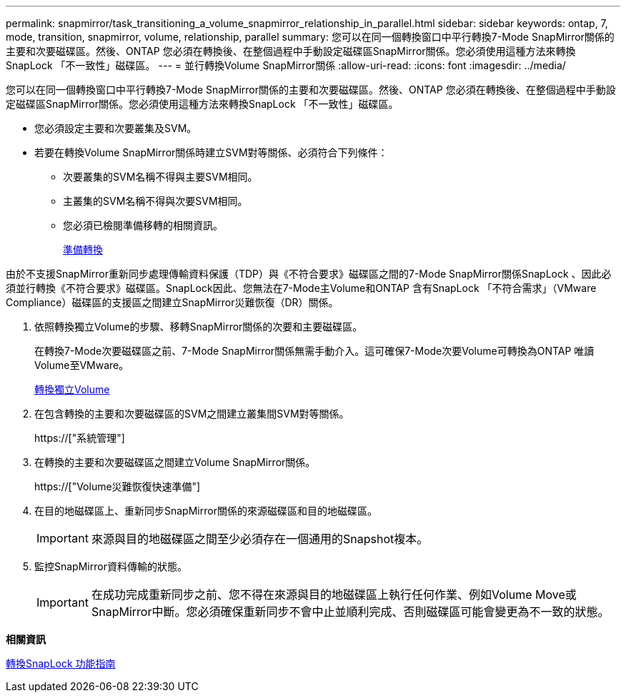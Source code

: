 ---
permalink: snapmirror/task_transitioning_a_volume_snapmirror_relationship_in_parallel.html 
sidebar: sidebar 
keywords: ontap, 7, mode, transition, snapmirror, volume, relationship, parallel 
summary: 您可以在同一個轉換窗口中平行轉換7-Mode SnapMirror關係的主要和次要磁碟區。然後、ONTAP 您必須在轉換後、在整個過程中手動設定磁碟區SnapMirror關係。您必須使用這種方法來轉換SnapLock 「不一致性」磁碟區。 
---
= 並行轉換Volume SnapMirror關係
:allow-uri-read: 
:icons: font
:imagesdir: ../media/


[role="lead"]
您可以在同一個轉換窗口中平行轉換7-Mode SnapMirror關係的主要和次要磁碟區。然後、ONTAP 您必須在轉換後、在整個過程中手動設定磁碟區SnapMirror關係。您必須使用這種方法來轉換SnapLock 「不一致性」磁碟區。

* 您必須設定主要和次要叢集及SVM。
* 若要在轉換Volume SnapMirror關係時建立SVM對等關係、必須符合下列條件：
+
** 次要叢集的SVM名稱不得與主要SVM相同。
** 主叢集的SVM名稱不得與次要SVM相同。
** 您必須已檢閱準備移轉的相關資訊。
+
xref:task_preparing_for_transition.adoc[準備轉換]





由於不支援SnapMirror重新同步處理傳輸資料保護（TDP）與《不符合要求》磁碟區之間的7-Mode SnapMirror關係SnapLock 、因此必須並行轉換《不符合要求》磁碟區。SnapLock因此、您無法在7-Mode主Volume和ONTAP 含有SnapLock 「不符合需求」（VMware Compliance）磁碟區的支援區之間建立SnapMirror災難恢復（DR）關係。

. 依照轉換獨立Volume的步驟、移轉SnapMirror關係的次要和主要磁碟區。
+
在轉換7-Mode次要磁碟區之前、7-Mode SnapMirror關係無需手動介入。這可確保7-Mode次要Volume可轉換為ONTAP 唯讀Volume至VMware。

+
xref:task_transitioning_a_stand_alone_volume.adoc[轉換獨立Volume]

. 在包含轉換的主要和次要磁碟區的SVM之間建立叢集間SVM對等關係。
+
https://["系統管理"]

. 在轉換的主要和次要磁碟區之間建立Volume SnapMirror關係。
+
https://["Volume災難恢復快速準備"]

. 在目的地磁碟區上、重新同步SnapMirror關係的來源磁碟區和目的地磁碟區。
+

IMPORTANT: 來源與目的地磁碟區之間至少必須存在一個通用的Snapshot複本。

. 監控SnapMirror資料傳輸的狀態。
+

IMPORTANT: 在成功完成重新同步之前、您不得在來源與目的地磁碟區上執行任何作業、例如Volume Move或SnapMirror中斷。您必須確保重新同步不會中止並順利完成、否則磁碟區可能會變更為不一致的狀態。



*相關資訊*

xref:concept_guidelines_for_transitioning_snaplock_volumes.adoc[轉換SnapLock 功能指南]
